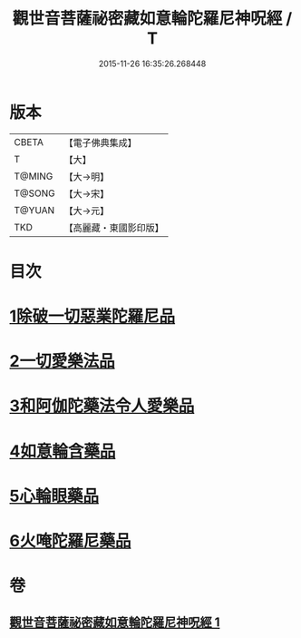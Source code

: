 #+TITLE: 觀世音菩薩祕密藏如意輪陀羅尼神呪經 / T
#+DATE: 2015-11-26 16:35:26.268448
* 版本
 |     CBETA|【電子佛典集成】|
 |         T|【大】     |
 |    T@MING|【大→明】   |
 |    T@SONG|【大→宋】   |
 |    T@YUAN|【大→元】   |
 |       TKD|【高麗藏・東國影印版】|

* 目次
* [[file:KR6j0289_001.txt::001-0197b27][1除破一切惡業陀羅尼品]]
* [[file:KR6j0289_001.txt::0198b6][2一切愛樂法品]]
* [[file:KR6j0289_001.txt::0198c11][3和阿伽陀藥法令人愛樂品]]
* [[file:KR6j0289_001.txt::0198c28][4如意輪含藥品]]
* [[file:KR6j0289_001.txt::0199a18][5心輪眼藥品]]
* [[file:KR6j0289_001.txt::0199c3][6火唵陀羅尼藥品]]
* 卷
** [[file:KR6j0289_001.txt][觀世音菩薩祕密藏如意輪陀羅尼神呪經 1]]
